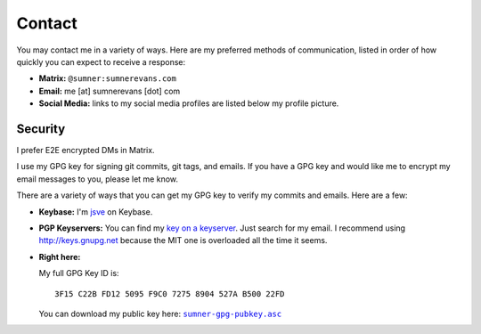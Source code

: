 Contact
=======

You may contact me in a variety of ways. Here are my preferred methods of
communication, listed in order of how quickly you can expect to receive a
response:

* **Matrix:** ``@sumner:sumnerevans.com``
* **Email:** me [at] sumnerevans [dot] com
* **Social Media:** links to my social media profiles are listed below my
  profile picture.

Security
--------

I prefer E2E encrypted DMs in Matrix.

I use my GPG key for signing git commits, git tags, and emails. If you have a
GPG key and would like me to encrypt my email messages to you, please let me
know.

There are a variety of ways that you can get my GPG key to verify my commits and
emails. Here are a few:

* **Keybase:** I'm jsve_ on Keybase.
* **PGP Keyservers:** You can find my `key on a keyserver <keyserver_>`_. Just
  search for my email. I recommend using http://keys.gnupg.net because the MIT
  one is overloaded all the time it seems.
* **Right here:**

  My full GPG Key ID is::

      3F15 C22B FD12 5095 F9C0 7275 8904 527A B500 22FD

  You can download my public key here: |pubkey|_

.. _jsve: https://keybase.io/jsve
.. _keyserver: http://keys.gnupg.net/pks/lookup?search=me%40sumnerevans.com&fingerprint=on&op=index
.. |pubkey| replace:: ``sumner-gpg-pubkey.asc``
.. _pubkey: /static/sumner-gpg-pubkey.asc
